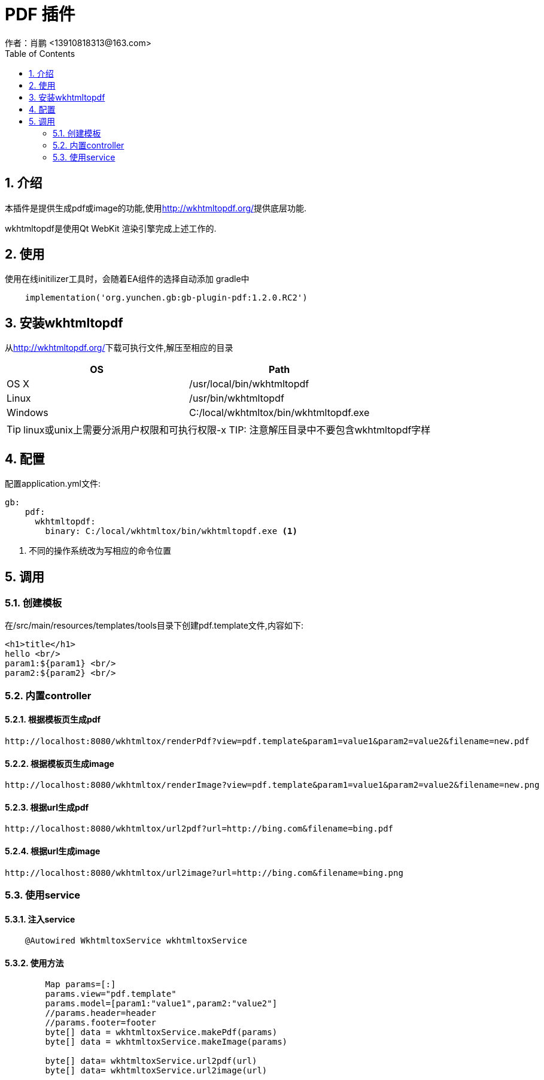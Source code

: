 = PDF 插件
作者：肖鹏 <13910818313@163.com>
:imagesdir: ../images
:source-highlighter: coderay
:last-update-label!:
:toc2:
:sectnums:

[[介绍]]
== 介绍

本插件是提供生成pdf或image的功能,使用link:http://wkhtmltopdf.org/[]提供底层功能.

wkhtmltopdf是使用Qt WebKit 渲染引擎完成上述工作的.


////
源代码fork自link:https://github.com/rlovtangen/grails-wkhtmltopdf[wkhtmltopdf]
////


[[使用]]
== 使用
使用在线initilizer工具时，会随着EA组件的选择自动添加
gradle中
[source,groovy]
----
    implementation('org.yunchen.gb:gb-plugin-pdf:1.2.0.RC2')
----
[[安装wkhtmltopdf]]
== 安装wkhtmltopdf

从link:http://wkhtmltopdf.org/[]下载可执行文件,解压至相应的目录

[cols="2*", options="header"]
|===
|OS
|Path

|OS X
|/usr/local/bin/wkhtmltopdf

|Linux
|/usr/bin/wkhtmltopdf

|Windows
|C:/local/wkhtmltox/bin/wkhtmltopdf.exe
|===

TIP: linux或unix上需要分派用户权限和可执行权限-x
TIP: 注意解压目录中不要包含wkhtmltopdf字样

[[配置]]
== 配置

配置application.yml文件:
[source,yaml]
----
gb:
    pdf:
      wkhtmltopdf:
        binary: C:/local/wkhtmltox/bin/wkhtmltopdf.exe <1>
----

<1> 不同的操作系统改为写相应的命令位置

[[调用]]
== 调用

=== 创建模板
在/src/main/resources/templates/tools目录下创建pdf.template文件,内容如下:
[source,html]
----
<h1>title</h1>
hello <br/>
param1:${param1} <br/>
param2:${param2} <br/>
----

=== 内置controller

==== 根据模板页生成pdf

----
http://localhost:8080/wkhtmltox/renderPdf?view=pdf.template&param1=value1&param2=value2&filename=new.pdf
----

==== 根据模板页生成image

----
http://localhost:8080/wkhtmltox/renderImage?view=pdf.template&param1=value1&param2=value2&filename=new.png
----

==== 根据url生成pdf

----
http://localhost:8080/wkhtmltox/url2pdf?url=http://bing.com&filename=bing.pdf
----

==== 根据url生成image

----
http://localhost:8080/wkhtmltox/url2image?url=http://bing.com&filename=bing.png
----

=== 使用service

==== 注入service

----
    @Autowired WkhtmltoxService wkhtmltoxService
----

==== 使用方法

----
        Map params=[:]
        params.view="pdf.template"
        params.model=[param1:"value1",param2:"value2"]
        //params.header=header
        //params.footer=footer
        byte[] data = wkhtmltoxService.makePdf(params)
        byte[] data = wkhtmltoxService.makeImage(params)

        byte[] data= wkhtmltoxService.url2pdf(url)
        byte[] data= wkhtmltoxService.url2image(url)
----
